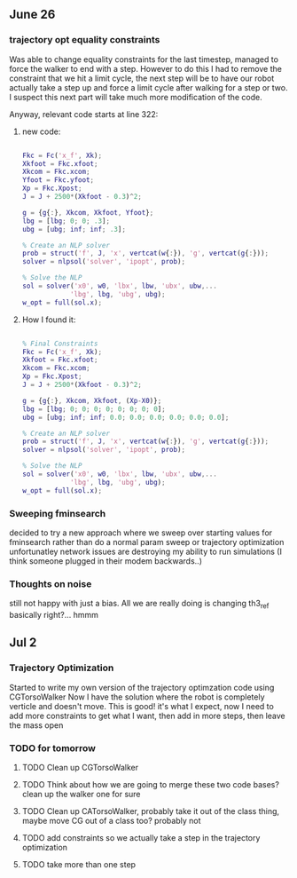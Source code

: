 ** June 26

*** trajectory opt equality constraints
Was able to change equality constraints for the last timestep, managed to force the walker to end with a step. However to do this I had to remove the constraint that we hit a limit cycle, the next step will be to have our robot actually take a step up and force a limit cycle after walking for a step or two. I suspect this next part will take much more modification of the code.

Anyway, relevant code starts at line 322:


**** new code:

#+BEGIN_SRC matlab 

Fkc = Fc('x_f', Xk);
Xkfoot = Fkc.xfoot;
Xkcom = Fkc.xcom;
Yfoot = Fkc.yfoot;
Xp = Fkc.Xpost;
J = J + 2500*(Xkfoot - 0.3)^2;

g = {g{:}, Xkcom, Xkfoot, Yfoot};
lbg = [lbg; 0; 0; .3];
ubg = [ubg; inf; inf; .3];

% Create an NLP solver
prob = struct('f', J, 'x', vertcat(w{:}), 'g', vertcat(g{:}));
solver = nlpsol('solver', 'ipopt', prob);

% Solve the NLP
sol = solver('x0', w0, 'lbx', lbw, 'ubx', ubw,...
            'lbg', lbg, 'ubg', ubg);
w_opt = full(sol.x);

#+END_SRC

**** How I found it:

#+BEGIN_SRC matlab

% Final Constraints
Fkc = Fc('x_f', Xk);
Xkfoot = Fkc.xfoot;
Xkcom = Fkc.xcom;
Xp = Fkc.Xpost;
J = J + 2500*(Xkfoot - 0.3)^2;

g = {g{:}, Xkcom, Xkfoot, (Xp-X0)};
lbg = [lbg; 0; 0; 0; 0; 0; 0; 0; 0];
ubg = [ubg; inf; inf; 0.0; 0.0; 0.0; 0.0; 0.0; 0.0];

% Create an NLP solver
prob = struct('f', J, 'x', vertcat(w{:}), 'g', vertcat(g{:}));
solver = nlpsol('solver', 'ipopt', prob);

% Solve the NLP
sol = solver('x0', w0, 'lbx', lbw, 'ubx', ubw,...
            'lbg', lbg, 'ubg', ubg);
w_opt = full(sol.x);

#+END_SRC

*** Sweeping fminsearch
    decided to try a new approach where we sweep over starting values for fminsearch rather than do a normal param sweep or trajectory optimization unfortunatley network issues are destroying my ability to run simulations (I think someone plugged in their modem backwards..)

*** Thoughts on noise

still not happy with just a bias. All we are really doing is changing th3_ref basically right?... hmmm
    



** Jul 2

*** Trajectory Optimization

Started to write my own version of the trajectory optimzation code using CGTorsoWalker Now I have the solution where the robot is completely verticle and doesn't move. This is good! it's what I expect, now I need to add more constraints to get what I want, then add in more steps, then leave the mass open



*** TODO for tomorrow
**** TODO Clean up CGTorsoWalker
**** TODO Think about how we are going to merge these two code bases? clean up the walker one for sure
**** TODO Clean up CATorsoWalker, probably take it out of the class thing, maybe move CG out of a class too? probably not
**** TODO add constraints so we actually take a step in the trajectory optimization
**** TODO take more than one step
